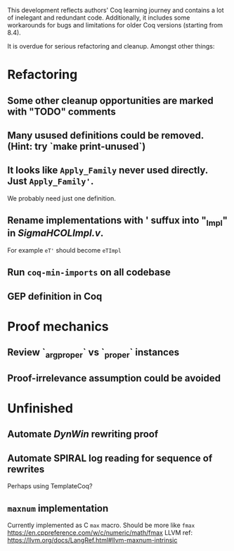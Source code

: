 
This development reflects authors' Coq learning journey and contains a
lot of inelegant and redundant code. Additionally, it includes some
workarounds for bugs and limitations for older Coq versions (starting
from 8.4).

It is overdue for serious refactoring and cleanup. Amongst other things:

* Refactoring
** Some other cleanup opportunities are marked with "TODO" comments
** Many usused definitions could be removed. (Hint: try `make print-unused`)
** It looks like =Apply_Family= never used directly. Just =Apply_Family'=.
   We probably need just one definition.
** Rename implementations with ' suffux into "_Impl" in /SigmaHCOLImpl.v/.
  For example =eT'= should become =eTImpl=
** Run =coq-min-imports= on all codebase
** GEP definition in Coq

* Proof mechanics
** Review `_arg_proper` vs `_proper` instances
** Proof-irrelevance assumption could be avoided
* Unfinished
** Automate /DynWin/ rewriting proof
** Automate SPIRAL log reading for sequence of rewrites
   Perhaps using TemplateCoq?
** =maxnum=  implementation
   Currently implemented as C =max= macro. Should be more
   like =fmax= https://en.cppreference.com/w/c/numeric/math/fmax
   LLVM ref: https://llvm.org/docs/LangRef.html#llvm-maxnum-intrinsic

